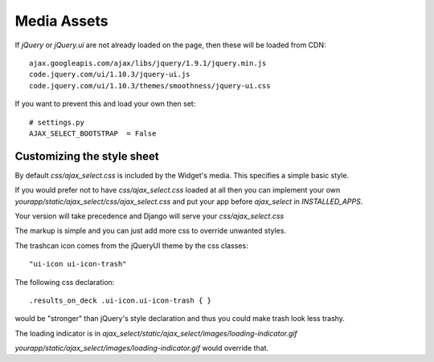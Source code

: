 Media Assets
============

If `jQuery` or `jQuery.ui` are not already loaded on the page, then these will be loaded from CDN::

    ajax.googleapis.com/ajax/libs/jquery/1.9.1/jquery.min.js
    code.jquery.com/ui/1.10.3/jquery-ui.js
    code.jquery.com/ui/1.10.3/themes/smoothness/jquery-ui.css

If you want to prevent this and load your own then set::

    # settings.py
    AJAX_SELECT_BOOTSTRAP  = False


Customizing the style sheet
---------------------------

By default `css/ajax_select.css` is included by the Widget's media. This specifies a simple basic style.

If you would prefer not to have `css/ajax_select.css` loaded at all then you can implement your own `yourapp/static/ajax_select/css/ajax_select.css` and put your app before `ajax_select` in `INSTALLED_APPS`.

Your version will take precedence and Django will serve your `css/ajax_select.css`

The markup is simple and you can just add more css to override unwanted styles.

The trashcan icon comes from the jQueryUI theme by the css classes::

    "ui-icon ui-icon-trash"

The following css declaration::

    .results_on_deck .ui-icon.ui-icon-trash { }

would be "stronger" than jQuery's style declaration and thus you could make trash look less trashy.

The loading indicator is in `ajax_select/static/ajax_select/images/loading-indicator.gif`

`yourapp/static/ajax_select/images/loading-indicator.gif` would override that.
